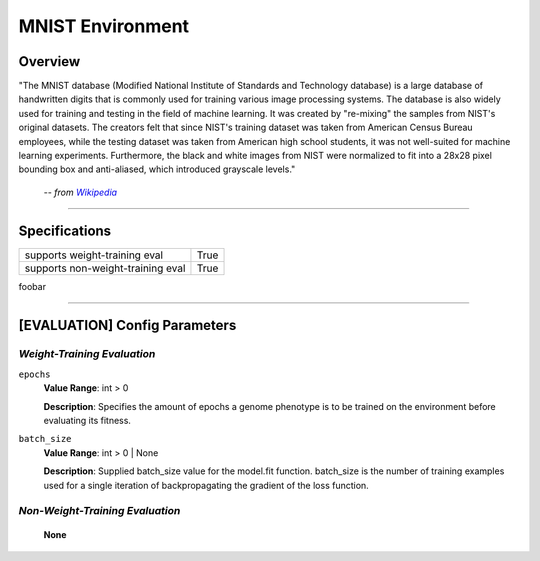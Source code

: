 MNIST Environment
=================

Overview
--------

"The MNIST database (Modified National Institute of Standards and Technology database) is a large database of handwritten digits that is commonly used for training various image processing systems. The database is also widely used for training and testing in the field of machine learning. It was created by "re-mixing" the samples from NIST's original datasets. The creators felt that since NIST's training dataset was taken from American Census Bureau employees, while the testing dataset was taken from American high school students, it was not well-suited for machine learning experiments. Furthermore, the black and white images from NIST were normalized to fit into a 28x28 pixel bounding box and anti-aliased, which introduced grayscale levels."

    -- *from* |hlink|_

.. _hlink: https://en.wikipedia.org/wiki/MNIST_database

.. |hlink| replace:: *Wikipedia*


--------------------------------------------------------------------------------

Specifications
--------------

+-----------------------------------+-----------+
| supports weight-training eval     |      True |
+-----------------------------------+-----------+
| supports non-weight-training eval |      True |
+-----------------------------------+-----------+

foobar


--------------------------------------------------------------------------------

[EVALUATION] Config Parameters
------------------------------

`Weight-Training Evaluation`
""""""""""""""""""""""""""""

``epochs``
  **Value Range**: int > 0

  **Description**: Specifies the amount of epochs a genome phenotype is to be trained on the environment before evaluating its fitness.


``batch_size``
  **Value Range**: int > 0 | None

  **Description**: Supplied batch_size value for the model.fit function. batch_size is the number of training examples used for a single iteration of backpropagating the gradient of the loss function.


`Non-Weight-Training Evaluation`
""""""""""""""""""""""""""""""""

    **None**


